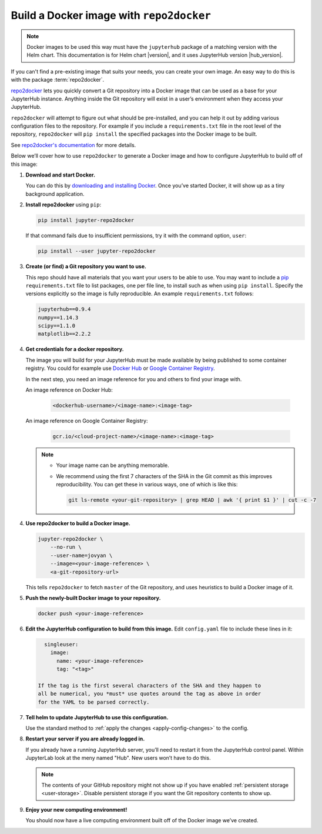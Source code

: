.. This is a backup of the repo2docker instructions from user-environment.rst

.. _r2d-custom-image:

Build a Docker image with ``repo2docker``
-----------------------------------------

.. note::

   Docker images to be used this way must have the ``jupyterhub`` package of a
   matching version with the Helm chart. This documentation is for Helm chart
   |version|, and it uses JupyterHub version |hub_version|.

If you can't find a pre-existing image that suits your needs, you can create
your own image. An easy way to do this is with the package :term:`repo2docker`.

`repo2docker`_ lets you quickly convert
a Git repository into a Docker image that can be used as a base for your
JupyterHub instance. Anything inside the Git repository will exist in a user’s
environment when they access your JupyterHub.

``repo2docker`` will attempt to figure out what should be pre-installed, and you
can help it out by adding various configuration files to the repository. For
example if you include a ``requirements.txt`` file in the root level of the
repository, ``repo2docker`` will ``pip install`` the specified packages into the
Docker image to be built.

See `repo2docker's documentation
<https://repo2docker.readthedocs.io/en/latest/config_files.html>`_ for more
details.

Below we’ll cover how to use ``repo2docker`` to generate a Docker image and how
to configure JupyterHub to build off of this image:

1. **Download and start Docker.**

   You can do this by `downloading and installing Docker`_. Once you’ve started
   Docker, it will show up as a tiny background application.

2. **Install repo2docker** using ``pip``:

   .. code:: bash

      pip install jupyter-repo2docker

   If that command fails due to insufficient permissions, try it with the
   command option, ``user``:

   .. code:: bash

      pip install --user jupyter-repo2docker


3. **Create (or find) a Git repository you want to use.**

   This repo should have all materials that you want your users to be able to
   use. You may want to include a `pip`_ ``requirements.txt`` file to list
   packages, one per file line, to install such as when using ``pip install``.
   Specify the versions explicitly so the image is fully reproducible. An
   example ``requirements.txt`` follows:

   .. code-block:: bash

      jupyterhub==0.9.4
      numpy==1.14.3
      scipy==1.1.0
      matplotlib==2.2.2

4. **Get credentials for a docker repository.**

   The image you will build for your JupyterHub must be made available by being
   published to some container registry. You could for example use `Docker Hub
   <https://hub.docker.com/>`_ or `Google Container Registry
   <https://cloud.google.com/container-registry/>`_.

   In the next step, you need an image reference for you and others to find your
   image with.

   An image reference on Docker Hub:

      .. code-block:: bash

         <dockerhub-username>/<image-name>:<image-tag>

   An image reference on Google Container Registry:

      .. code-block:: bash

         gcr.io/<cloud-project-name>/<image-name>:<image-tag>
        
   .. note::

      - Your image name can be anything memorable.
      - We recommend using the first 7 characters of the SHA in the Git
        commit as this improves reproducibility. You can get these in various
        ways, one of which is like this:
        
        .. code-block:: bash

           git ls-remote <your-git-repository> | grep HEAD | awk '{ print $1 }' | cut -c -7

4. **Use repo2docker to build a Docker image.**

   .. code-block:: bash

      jupyter-repo2docker \
          --no-run \
          --user-name=jovyan \
          --image=<your-image-reference> \
          <a-git-repository-url>

   This tells ``repo2docker`` to fetch ``master`` of the Git repository, and
   uses heuristics to build a Docker image of it.

5. **Push the newly-built Docker image to your repository.**

   .. code-block:: bash

      docker push <your-image-reference>

6. **Edit the JupyterHub configuration to build from this image.**
   Edit ``config.yaml`` file to include these lines in it:

   .. code-block:: yaml

      singleuser:
        image:
          name: <your-image-reference>
          tag: "<tag>"

    If the tag is the first several characters of the SHA and they happen to
    all be numerical, you *must* use quotes around the tag as above in order
    for the YAML to be parsed correctly.

7. **Tell helm to update JupyterHub to use this configuration.**

   Use the standard method to :ref:`apply the changes <apply-config-changes>` to the config.

8. **Restart your server if you are already logged in.**
   
   If you already have a running JupyterHub server, you’ll need to restart it
   from the JupyterHub control panel. Within JupyterLab look at the meny named
   "Hub". New users won’t have to do this.

   .. note::

      The contents of your GitHub repository might not show up if you have
      enabled :ref:`persistent storage <user-storage>`. Disable persistent
      storage if you want the Git repository contents to show up.

9. **Enjoy your new computing environment!**
   
   You should now have a live computing environment built off of the Docker
   image we’ve created.


.. REFERENCES USED:

.. _repo2docker: https://github.com/jupyter/repo2docker
.. _downloading and installing Docker: https://www.docker.com/community-edition
.. _pip: https://pip.readthedocs.io/en/latest/user_guide/#requirements-files
